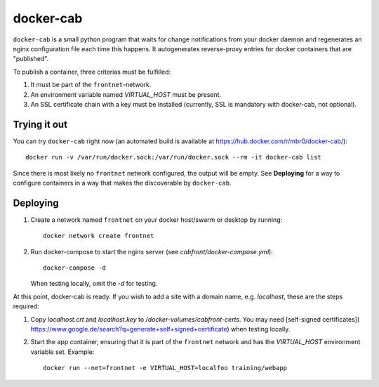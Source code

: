 docker-cab
==========

``docker-cab`` is a small python program that waits for change notifications from
your docker daemon and regenerates an nginx configuration file each time this
happens. It autogenerates reverse-proxy entries for docker containers that are
"published".

To publish a container, three criterias must be fulfilled:

1. It must be part of the ``frontnet``-network.
2. An environment variable named `VIRTUAL_HOST` must be present.
3. An SSL certificate chain with a key must be installed (currently, SSL is
   mandatory with docker-cab, not optional).


Trying it out
-------------

You can try ``docker-cab`` right now (an automated build is available at
https://hub.docker.com/r/mbr0/docker-cab/)::

    docker run -v /var/run/docker.sock:/var/run/docker.sock --rm -it docker-cab list

Since there is most likely no ``frontnet`` network configured, the output will be
empty. See **Deploying** for a way to configure containers in a way that makes
the discoverable by ``docker-cab``.



Deploying
---------

1. Create a network named ``frontnet`` on your docker host/swarm or desktop by
   running::

    docker network create frontnet

2. Run docker-compose to start the nginx server (see
   `cabfront/docker-compose.yml`)::

    docker-compose -d

   When testing locally, omit the `-d` for testing.

At this point, docker-cab is ready. If you wish to add a site with a domain
name, e.g. `localhost`, these are the steps required:

1. Copy `localhost.crt` and `localhost.key` to
   `/docker-volumes/cabfront-certs`. You may need [self-signed certificates](
   https://www.google.de/search?q=generate+self+signed+certificate) when
   testing locally.
2. Start the app container, ensuring that it is part of the ``frontnet`` network
   and has the `VIRTUAL_HOST` environment variable set. Example::

     docker run --net=frontnet -e VIRTUAL_HOST=localfoo training/webapp
